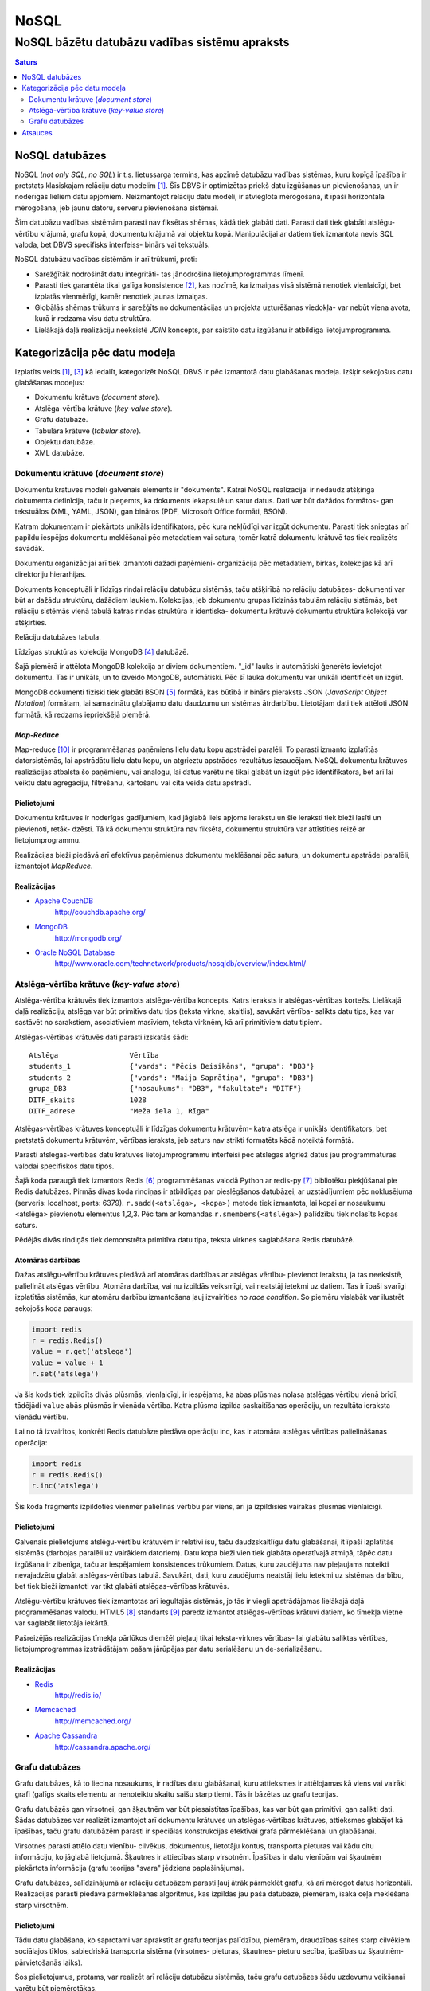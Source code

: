 =======
NoSQL
=======

------------------------------------------------
NoSQL bāzētu datubāzu vadības sistēmu apraksts
------------------------------------------------


.. raw:: pdf
	
	SetPageCounter 0 arabic
	PageBreak oneColumn


.. contents:: Saturs
	:depth: 2

.. raw:: pdf

	PageBreak


NoSQL datubāzes
================= 

NoSQL (*not only SQL*, *no SQL*) ir t.s. lietussarga termins, kas apzīmē datubāzu vadības sistēmas, kuru kopīgā īpašība ir pretstats klasiskajam relāciju datu modelim [1]_. Šīs DBVS ir optimizētas priekš datu izgūšanas un pievienošanas, un ir noderīgas lieliem datu apjomiem. Neizmantojot relāciju datu modeli, ir atvieglota mērogošana, it īpaši horizontāla mērogošana, jeb jaunu datoru, serveru pievienošana sistēmai.

Šīm datubāzu vadības sistēmām parasti nav fiksētas shēmas, kādā tiek glabāti dati. Parasti dati tiek glabāti atslēgu-vērtību krājumā, grafu kopā, dokumentu krājumā vai objektu kopā. Manipulācijai ar datiem tiek izmantota nevis SQL valoda, bet DBVS specifisks interfeiss- binārs vai tekstuāls.

NoSQL datubāzu vadības sistēmām ir arī trūkumi, proti:

* Sarežģītāk nodrošināt datu integritāti- tas jānodrošina lietojumprogrammas līmenī. 
* Parasti tiek garantēta tikai galīga konsistence [2]_, kas nozīmē, ka izmaiņas visā sistēmā nenotiek vienlaicīgi, bet izplatās vienmērīgi, kamēr nenotiek jaunas izmaiņas.
* Globālās shēmas trūkums ir sarežģīts no dokumentācijas un projekta uzturēšanas viedokļa- var nebūt viena avota, kurā ir redzama visu datu struktūra.
* Lielākajā daļā realizāciju neeksistē *JOIN* koncepts, par saistīto datu izgūšanu ir atbildīga lietojumprogramma.

.. raw:: pdf

	PageBreak

Kategorizācija pēc datu modeļa
================================

Izplatīts veids [1]_, [3]_ kā iedalīt, kategorizēt NoSQL DBVS ir pēc izmantotā datu glabāšanas modeļa. Izšķir sekojošus datu glabāšanas modeļus:

* Dokumentu krātuve (*document store*).
* Atslēga-vērtība krātuve (*key-value store*).
* Grafu datubāze.
* Tabulāra krātuve (*tabular store*).
* Objektu datubāze.
* XML datubāze.

Dokumentu krātuve (*document store*)
-------------------------------------

Dokumentu krātuves modelī galvenais elements ir "dokuments". Katrai NoSQL realizācijai ir nedaudz atšķirīga dokumenta definīcija, taču ir pieņemts, ka dokuments iekapsulē un satur datus. Dati var būt dažādos formātos- gan tekstuālos (XML, YAML, JSON), gan bināros (PDF, Microsoft Office formāti, BSON).

Katram dokumentam ir piekārtots unikāls identifikators, pēc kura nekļūdīgi var izgūt dokumentu. Parasti tiek sniegtas arī papildu iespējas dokumentu meklēšanai pēc metadatiem vai satura, tomēr katrā dokumentu krātuvē tas tiek realizēts savādāk.

Dokumentu organizācijai arī tiek izmantoti dažadi paņēmieni- organizācija pēc metadatiem, birkas, kolekcijas kā arī direktoriju hierarhijas.

Dokuments konceptuāli ir līdzīgs rindai relāciju datubāzu sistēmās, taču atšķirībā no relāciju datubāzes- dokumenti var būt ar dažādu struktūru, dažādiem laukiem. Kolekcijas, jeb dokumentu grupas līdzinās tabulām relāciju sistēmās, bet relāciju sistēmās vienā tabulā katras rindas struktūra ir identiska- dokumentu krātuvē dokumentu struktūra kolekcijā var atšķirties.

.. image:: images/rel_db.jpg
	:width: 40%

Relāciju datubāzes tabula.

.. image:: images/mongodb.jpg
	:width: 50%

Līdzīgas struktūras kolekcija MongoDB [4]_ datubāzē.

Šajā piemērā ir attēlota MongoDB kolekcija ar diviem dokumentiem. "_id" lauks ir automātiski ģenerēts ievietojot dokumentu. Tas ir unikāls, un to izveido MongoDB, automātiski. Pēc šī lauka dokumentu var unikāli identificēt un izgūt.

MongoDB dokumenti fiziski tiek glabāti BSON [5]_ formātā, kas būtībā ir binārs pieraksts JSON (*JavaScript Object Notation*) formātam, lai samazinātu glabājamo datu daudzumu un sistēmas ātrdarbību. Lietotājam dati tiek attēloti JSON formātā, kā redzams iepriekšējā piemērā.


*Map-Reduce*
``````````````
Map-reduce [10]_ ir programmēšanas paņēmiens lielu datu kopu apstrādei paralēli. To parasti izmanto izplatītās datorsistēmās, lai apstrādātu lielu datu kopu, un atgrieztu apstrādes rezultātus izsaucējam. NoSQL dokumentu krātuves realizācijas atbalsta šo paņēmienu, vai analogu, lai datus varētu ne tikai glabāt un izgūt pēc identifikatora, bet arī lai veiktu datu agregāciju, filtrēšanu, kārtošanu vai cita veida datu apstrādi.

.. image:: images/mapreduce.png
	:width: 80%



Pielietojumi
``````````````

Dokumentu krātuves ir noderīgas gadījumiem, kad jāglabā liels apjoms ierakstu un šie ieraksti tiek bieži lasīti un pievienoti, retāk- dzēsti. Tā kā dokumentu struktūra nav fiksēta, dokumentu struktūra var attīstīties reizē ar lietojumprogrammu.

Realizācijas bieži piedāvā arī efektīvus paņēmienus dokumentu meklēšanai pēc satura, un dokumentu apstrādei paralēli, izmantojot *MapReduce*.


Realizācijas
``````````````
* `Apache CouchDB <http://couchdb.apache.org/>`_
	http://couchdb.apache.org/
* `MongoDB <http://mongodb.org>`_
	http://mongodb.org/
* `Oracle NoSQL Database <http://www.oracle.com/technetwork/products/nosqldb/overview/index.html/>`_ 
	http://www.oracle.com/technetwork/products/nosqldb/overview/index.html/


Atslēga-vērtība krātuve (*key-value store*)
-----------------------------------------------

Atslēga-vērtība krātuvēs tiek izmantots atslēga-vērtība koncepts. Katrs ieraksts ir atslēgas-vērtības kortežs. Lielākajā daļā realizāciju, atslēga var būt primitīvs datu tips (teksta virkne, skaitlis), savukārt vērtība- salikts datu tips, kas var sastāvēt no sarakstiem, asociatīviem masīviem, teksta virknēm, kā arī primitīviem datu tipiem.

Atslēgas-vērtības krātuvēs dati parasti izskatās šādi::

	Atslēga 		Vērtība
	students_1		{"vards": "Pēcis Beisikāns", "grupa": "DB3"}
	students_2		{"vards": "Maija Saprātiņa", "grupa": "DB3"}
	grupa_DB3		{"nosaukums": "DB3", "fakultate": "DITF"}		
	DITF_skaits		1028
	DITF_adrese		"Meža iela 1, Rīga"

Atslēgas-vērtības krātuves konceptuāli ir līdzīgas dokumentu krātuvēm- katra atslēga ir unikāls identifikators, bet pretstatā dokumentu krātuvēm, vērtības ieraksts, jeb saturs nav strikti formatēts kādā noteiktā formātā.

Parasti atslēgas-vērtības datu krātuves lietojumprogrammu interfeisi pēc atslēgas atgriež datus jau programmatūras valodai specifiskos datu tipos.

.. code-block:: pycon
	:linenos:

	>>> import redis
	>>> r = redis.Redis()
	>>> r.sadd('atslega',(1,2,3))
	1
	>>> r.smembers('atslega')
	set(['(1, 2, 3)'])

	>>> r.set('vienkarsaatslega', 'abc')
	True
	>>> r.get('vienkarsaatslega')
	'abc'

Šajā koda paraugā tiek izmantots Redis [6]_ programmēšanas valodā Python ar redis-py [7]_ bibliotēku piekļūšanai pie Redis datubāzes. Pirmās divas koda rindiņas ir atbildīgas par pieslēgšanos datubāzei, ar uzstādījumiem pēc noklusējuma (serveris: localhost, ports: 6379). ``r.sadd(<atslēga>, <kopa>)`` metode tiek izmantota, lai kopai ar nosaukumu <atslēga> pievienotu elementus 1,2,3. Pēc tam ar komandas ``r.smembers(<atslēga>)`` palīdzību tiek nolasīts kopas saturs.

Pēdējās divās rindiņās tiek demonstrēta primitīva datu tipa, teksta virknes saglabāšana Redis datubāzē.

Atomāras darbības 
````````````````````

Dažas atslēgu-vērtību krātuves piedāvā arī atomāras darbības ar atslēgas vērtību- pievienot ierakstu, ja tas neeksistē, palielināt atslēgas vērtību. Atomāra darbība, vai nu izpildās veiksmīgi, vai neatstāj ietekmi uz datiem. Tas ir īpaši svarīgi izplatītās sistēmās, kur atomāru darbību izmantošana ļauj izvairīties no *race condition*. Šo piemēru vislabāk var ilustrēt sekojošs koda paraugs:

.. code-block:: python

	import redis
	r = redis.Redis()
	value = r.get('atslega')
	value = value + 1
	r.set('atslega')

Ja šis kods tiek izpildīts divās plūsmās, vienlaicīgi, ir iespējams, ka abas plūsmas nolasa atslēgas vērtību vienā brīdī, tādējādi ``value`` abās plūsmās ir vienāda vērtība. Katra plūsma izpilda saskaitīšanas operāciju, un rezultāta ieraksta vienādu vērtību.

Lai no tā izvairītos, konkrēti Redis datubāze piedāva operāciju inc, kas ir atomāra atslēgas vērtības palielināšanas operācija:

.. code-block:: python

	import redis
	r = redis.Redis()
	r.inc('atslega')

Šis koda fragments izpildoties vienmēr palielinās vērtību par viens, arī ja izpildīsies vairākās plūsmās vienlaicīgi.


Pielietojumi
````````````````

Galvenais pielietojums atslēgu-vērtību krātuvēm ir relatīvi īsu, taču daudzskaitlīgu datu glabāšanai, it īpaši izplatītās sistēmās (darbojas paralēli uz vairākiem datoriem). Datu kopa bieži vien tiek glabāta operatīvajā atmiņā, tāpēc datu izgūšana ir zibenīga, taču ar iespējamiem konsistences trūkumiem. Datus, kuru zaudējums nav pieļaujams noteikti nevajadzētu glabāt atslēgas-vērtības tabulā. Savukārt, dati, kuru zaudējums neatstāj lielu ietekmi uz sistēmas darbību, bet tiek bieži izmantoti var tikt glabāti atslēgas-vērtības krātuvēs.


Atslēgu-vērtību krātuves tiek izmantotas arī iegultajās sistēmās, jo tās ir viegli apstrādājamas lielākajā daļā programmēšanas valodu. HTML5 [8]_ standarts [9]_ paredz izmantot atslēgas-vērtības krātuvi datiem, ko tīmekļa vietne var saglabāt lietotāja iekārtā. 

Pašreizējās realizācijas tīmekļa pārlūkos diemžēl pieļauj tikai teksta-virknes vērtības- lai glabātu saliktas vērtības, lietojumprogrammas izstrādātājam pašam jārūpējas par datu serialēšanu un de-serializēšanu.


Realizācijas
````````````````

* `Redis <http://redis.io/>`_ 
	http://redis.io/
* `Memcached <http://memcached.org/>`_ 
	http://memcached.org/
* `Apache Cassandra <http://cassandra.apache.org/>`_ 
	http://cassandra.apache.org/


Grafu datubāzes
---------------------

Grafu datubāzes, kā to liecina nosaukums, ir radītas datu glabāšanai, kuru attieksmes ir attēlojamas kā viens vai vairāki grafi (galīgs skaits elementu ar nenoteiktu skaitu saišu starp tiem). Tās ir bāzētas uz grafu teorijas.

.. image:: images/graph.png
	:width: 80%


Grafu datubāzēs gan virsotnei, gan šķautnēm var būt piesaistītas īpašības, kas var būt gan primitīvi, gan salikti dati. Šādas datubāzes var realizēt izmantojot arī dokumentu krātuves un atslēgas-vērtības krātuves, attieksmes glabājot kā īpašības, taču grafu datubāzēm parasti ir speciālas konstrukcijas efektīvai grafa pārmeklēšanai un glabāšanai.

Virsotnes parasti attēlo datu vienību- cilvēkus, dokumentus, lietotāju kontus, transporta pieturas vai kādu citu informāciju, ko jāglabā lietojumā.
Šķautnes ir attiecības starp virsotnēm.
Īpašības ir datu vienībām vai šķautnēm piekārtota informācija (grafu teorijas "svara" jēdziena paplašinājums).

Grafu datubāzes, salīdzinājumā ar relāciju datubāzem parasti ļauj ātrāk pārmeklēt grafu, kā arī mērogot datus horizontāli. Realizācijas parasti piedāvā pārmeklēšanas algoritmus, kas izpildās jau pašā datubāzē, piemēram, īsākā ceļa meklēšana starp virsotnēm.


Pielietojumi
`````````````

Tādu datu glabāšana, ko saprotami var aprakstīt ar grafu teorijas palīdzību, piemēram, draudzības saites starp cilvēkiem sociālajos tīklos, sabiedriskā transporta sistēma (virsotnes- pieturas, šķautnes- pieturu secība, īpašības uz šķautnēm- pārvietošanās laiks).

Šos pielietojumus, protams, var realizēt arī relāciju datubāzu sistēmās, taču grafu datubāzes šādu uzdevumu veikšanai varētu būt piemērotākas.



Realizācijas
`````````````
* `Neo4j <http://neo4j.org/>`_
	http://neo4j.org/
* `Titan <http://thinkaurelius.github.com/titan/>`_
	http://thinkaurelius.github.com/titan/
* `VertexDB <http://www.dekorte.com/projects/opensource/vertexdb/>`_
	http://www.dekorte.com/projects/opensource/vertexdb/



.. raw:: pdf

	PageBreak


Atsauces
===========
.. [1] http://en.wikipedia.org/wiki/NoSQL
.. [2] http://en.wikipedia.org/wiki/Eventual_consistency
.. [3] http://nosql-database.org/
.. [4] http://mongodb.org/
.. [5] http://docs.mongodb.org/manual/reference/glossary/#term-bson
.. [6] http:://redis.io/
.. [7] https://github.com/andymccurdy/redis-py
.. [8] http://www.html5rocks.com/en/features/storage
.. [9] http://www.w3.org/TR/2011/CR-webstorage-20111208/
.. [10] http://en.wikipedia.org/wiki/MapReduce

.. footer::
	###Page###